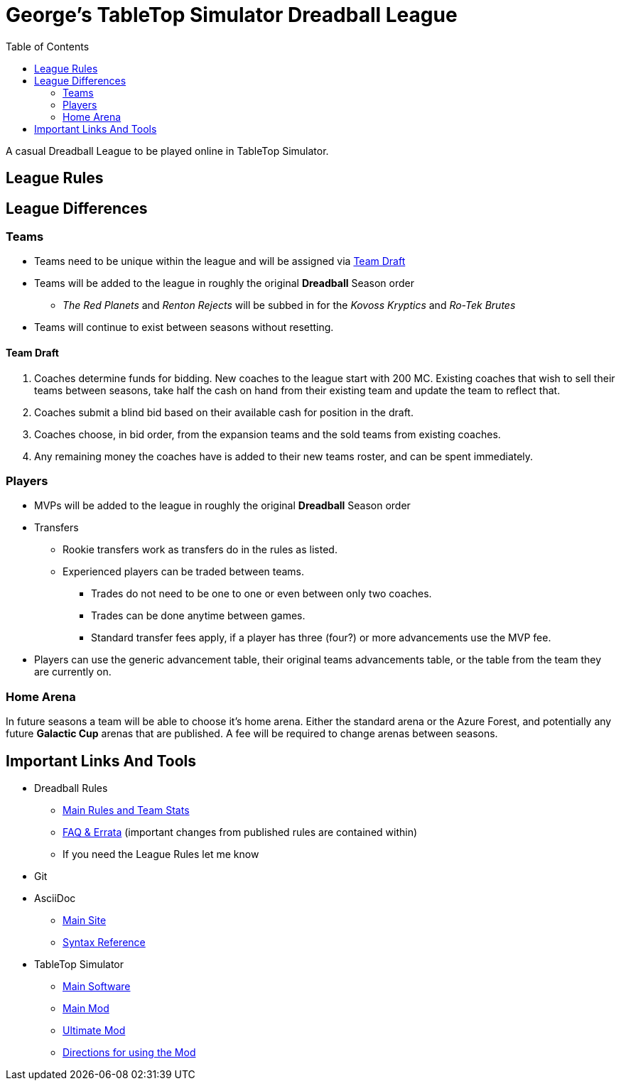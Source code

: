 = George's TableTop Simulator Dreadball League
:toc: left

A casual Dreadball League to be played online in TableTop Simulator.

== League Rules

== League Differences

=== Teams
* Teams need to be unique within the league and will be assigned via <<team-draft, Team Draft>>
* Teams will be added to the league in roughly the original *Dreadball* Season order
** _The Red Planets_ and _Renton Rejects_ will be subbed in for the _Kovoss Kryptics_ and _Ro-Tek Brutes_
* Teams will continue to exist between seasons without resetting.

==== Team Draft
. Coaches determine funds for bidding.
    New coaches to the league start with 200 MC.
    Existing coaches that wish to sell their teams between seasons, take half the cash on hand from their existing team and update the team to reflect that.
. Coaches submit a blind bid based on their available cash for position in the draft.
. Coaches choose, in bid order, from the expansion teams and the sold teams from existing coaches.
. Any remaining money the coaches have is added to their new teams roster, and can be spent immediately.

=== Players
* MVPs will be added to the league in roughly the original *Dreadball* Season order
* Transfers
** Rookie transfers work as transfers do in the rules as listed.
** Experienced players can be traded between teams.
*** Trades do not need to be one to one or even between only two coaches.
*** Trades can be done anytime between games.
*** Standard transfer fees apply, if a player has three (four?) or more advancements use the MVP fee.
* Players can use the generic advancement table, their original teams advancements table, or the table from the team they are currently on.

=== Home Arena
In future seasons a team will be able to choose it's home arena.
Either the standard arena or the Azure Forest, and potentially any future *Galactic Cup* arenas that are published.
A fee will be required to change arenas between seasons.

== Important Links And Tools
* Dreadball Rules
** https://www.manticgames.com/games/uncategorised/dreadball-core-rules-and-team-stats/[Main Rules and Team Stats]
** https://www.manticgames.com/games/uncategorised/dreadball-faq-errata/[FAQ & Errata] (important changes from published rules are contained within)
** If you need the League Rules let me know
* Git
* AsciiDoc
** https://asciidoctor.org[Main Site]
** https://asciidoctor.org/docs/asciidoc-syntax-quick-reference/[Syntax Reference]
* TableTop Simulator
** https://store.steampowered.com/app/286160/Tabletop_Simulator/[Main Software]
** https://steamcommunity.com/sharedfiles/filedetails/?id=2101789056[Main Mod]
** https://steamcommunity.com/sharedfiles/filedetails/?id=2103951312[Ultimate Mod]
** https://www.dropbox.com/s/ygzhujj1xqbg8gs/Using%20Dreadball%202.docx?dl=0[Directions for using the Mod]
